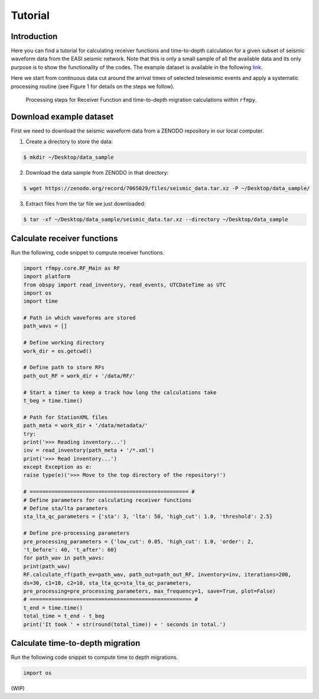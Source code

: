 Tutorial
==============

Introduction
~~~~~~~~~~~~
Here you can find a tutorial for calculating receiver functions and time-to-depth
calculation for a given subset of seismic waveform data from the EASI seismic network. Note
that this is only a small sample of all the available data and its only purpose
is to show the functionality of the codes. The example dataset is available in the
following `link <https://zenodo.org/record/7065029#.YxtWIdJByut>`__.

Here we start from continuous data cut around the arrival times of selected teleseismic events
and apply a systematic processing routine (see Figure 1 for details on the steps we follow).

.. figure:: images/RF_Migration_workflow.png
    :alt: Processing steps for Receiver Function and time-to-depth migration calculations.

    Processing steps for Receiver Function and time-to-depth migration calculations within ``rfmpy``.




Download example dataset
~~~~~~~~~~~~
First we need to download the seismic waveform data from a ZENODO
repository in our local computer.

1. Create a directory to store the data:

.. code:: bash

   $ mkdir ~/Desktop/data_sample

2. Download the data sample from ZENODO in that directory:

.. code:: bash

   $ wget https://zenodo.org/record/7065029/files/seismic_data.tar.xz -P ~/Desktop/data_sample/

3. Extract files from the tar file we just downloaded:

.. code:: bash

   $ tar -xf ~/Desktop/data_sample/seismic_data.tar.xz --directory ~/Desktop/data_sample



Calculate receiver functions
~~~~~~~~~~~~

Run the following, code snippet to compute receiver functions.


.. code:: ipython3

    import rfmpy.core.RF_Main as RF
    import platform
    from obspy import read_inventory, read_events, UTCDateTime as UTC
    import os
    import time

    # Path in which waveforms are stored
    path_wavs = []

    # Define working directory
    work_dir = os.getcwd()

    # Define path to store RFs
    path_out_RF = work_dir + '/data/RF/'

    # Start a timer to keep a track how long the calculations take
    t_beg = time.time()

    # Path for StationXML files
    path_meta = work_dir + '/data/metadata/'
    try:
    print('>>> Reading inventory...')
    inv = read_inventory(path_meta + '/*.xml')
    print('>>> Read inventory...')
    except Exception as e:
    raise type(e)('>>> Move to the top directory of the repository!')

    # =================================================== #
    # Define parameters for calculating receiver functions
    # Define sta/lta parameters
    sta_lta_qc_parameters = {'sta': 3, 'lta': 50, 'high_cut': 1.0, 'threshold': 2.5}

    # Define pre-processing parameters
    pre_processing_parameters = {'low_cut': 0.05, 'high_cut': 1.0, 'order': 2,
    't_before': 40, 't_after': 60}
    for path_wav in path_wavs:
    print(path_wav)
    RF.calculate_rf(path_ev=path_wav, path_out=path_out_RF, inventory=inv, iterations=200,
    ds=30, c1=10, c2=10, sta_lta_qc=sta_lta_qc_parameters,
    pre_processing=pre_processing_parameters, max_frequency=1, save=True, plot=False)
    # ==================================================== #
    t_end = time.time()
    total_time = t_end - t_beg
    print('It took ' + str(round(total_time)) + ' seconds in total.')


Calculate time-to-depth migration
~~~~~~~~~~~~
Run the following code snippet to compute time to depth migrations.


.. code:: ipython3

     import os


(WIP)
